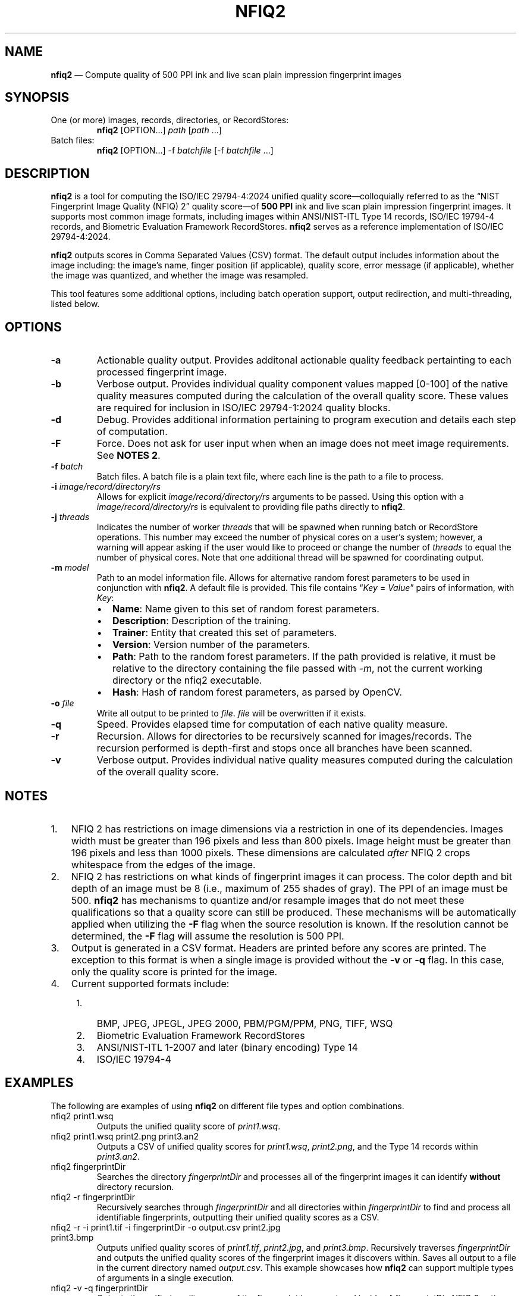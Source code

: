 .\" Automatically generated by Pandoc 3.1.12.3
.\"
.TH "NFIQ2" "1" "" "Version 2.3" "National Institute of Standards and Technology"
.SH NAME
\f[B]nfiq2\f[R] \[em] Compute quality of 500 PPI ink and live scan plain
impression fingerprint images
.SH SYNOPSIS
.TP
One (or more) images, records, directories, or RecordStores:
\f[B]nfiq2\f[R] [OPTION\&...]
\f[I]path\f[R] [\f[I]path\f[R] \&...]
.TP
Batch files:
\f[B]nfiq2\f[R] [OPTION\&...]
\-f \f[I]batchfile\f[R] [\-f \f[I]batchfile\f[R] \&...]
.SH DESCRIPTION
\f[B]nfiq2\f[R] is a tool for computing the ISO/IEC 29794\-4:2024
unified quality score\[em]colloquially referred to as the \[lq]NIST
Fingerprint Image Quality (NFIQ) 2\[rq] quality score\[em]of \f[B]500
PPI\f[R] ink and live scan plain impression fingerprint images.
It supports most common image formats, including images within
ANSI/NIST\-ITL Type 14 records, ISO/IEC 19794\-4 records, and Biometric
Evaluation Framework RecordStores.
\f[B]nfiq2\f[R] serves as a reference implementation of ISO/IEC
29794\-4:2024.
.PP
\f[B]nfiq2\f[R] outputs scores in Comma Separated Values (CSV) format.
The default output includes information about the image including: the
image\[cq]s name, finger position (if applicable), quality score, error
message (if applicable), whether the image was quantized, and whether
the image was resampled.
.PP
This tool features some additional options, including batch operation
support, output redirection, and multi\-threading, listed below.
.SH OPTIONS
.TP
\f[B]\-a\f[R]
Actionable quality output.
Provides additonal actionable quality feedback pertainting to each
processed fingerprint image.
.TP
\f[B]\-b\f[R]
Verbose output.
Provides individual quality component values mapped [0\-100] of the
native quality measures computed during the calculation of the overall
quality score.
These values are required for inclusion in ISO/IEC 29794\-1:2024 quality
blocks.
.TP
\f[B]\-d\f[R]
Debug.
Provides additional information pertaining to program execution and
details each step of computation.
.TP
\f[B]\-F\f[R]
Force.
Does not ask for user input when when an image does not meet image
requirements.
See \f[B]NOTES 2\f[R].
.TP
\f[B]\-f\f[R] \f[I]batch\f[R]
Batch files.
A batch file is a plain text file, where each line is the path to a file
to process.
.TP
\f[B]\-i\f[R] \f[I]image/record/directory/rs\f[R]
Allows for explicit \f[I]image/record/directory/rs\f[R] arguments to be
passed.
Using this option with a \f[I]image/record/directory/rs\f[R] is
equivalent to providing file paths directly to \f[B]nfiq2\f[R].
.TP
\f[B]\-j\f[R] \f[I]threads\f[R]
Indicates the number of worker \f[I]threads\f[R] that will be spawned
when running batch or RecordStore operations.
This number may exceed the number of physical cores on a user\[cq]s
system; however, a warning will appear asking if the user would like to
proceed or change the number of \f[I]threads\f[R] to equal the number of
physical cores.
Note that one additional thread will be spawned for coordinating output.
.TP
\f[B]\-m\f[R] \f[I]model\f[R]
Path to an model information file.
Allows for alternative random forest parameters to be used in
conjunction with \f[B]nfiq2\f[R].
A default file is provided.
This file contains \[lq]\f[I]Key\f[R] = \f[I]Value\f[R]\[rq] pairs of
information, with \f[I]Key\f[R]:
.RS
.IP \[bu] 2
\f[B]Name\f[R]: Name given to this set of random forest parameters.
.IP \[bu] 2
\f[B]Description\f[R]: Description of the training.
.IP \[bu] 2
\f[B]Trainer\f[R]: Entity that created this set of parameters.
.IP \[bu] 2
\f[B]Version\f[R]: Version number of the parameters.
.IP \[bu] 2
\f[B]Path\f[R]: Path to the random forest parameters.
If the path provided is relative, it must be relative to the directory
containing the file passed with \f[I]\-m\f[R], not the current working
directory or the nfiq2 executable.
.IP \[bu] 2
\f[B]Hash\f[R]: Hash of random forest parameters, as parsed by OpenCV.
.RE
.TP
\f[B]\-o\f[R] \f[I]file\f[R]
Write all output to be printed to \f[I]file\f[R].
\f[I]file\f[R] will be overwritten if it exists.
.TP
\f[B]\-q\f[R]
Speed.
Provides elapsed time for computation of each native quality measure.
.TP
\f[B]\-r\f[R]
Recursion.
Allows for directories to be recursively scanned for images/records.
The recursion performed is depth\-first and stops once all branches have
been scanned.
.TP
\f[B]\-v\f[R]
Verbose output.
Provides individual native quality measures computed during the
calculation of the overall quality score.
.SH NOTES
.IP "1." 3
NFIQ 2 has restrictions on image dimensions via a restriction in one of
its dependencies.
Images width must be greater than 196 pixels and less than 800 pixels.
Image height must be greater than 196 pixels and less than 1000 pixels.
These dimensions are calculated \f[I]after\f[R] NFIQ 2 crops whitespace
from the edges of the image.
.IP "2." 3
NFIQ 2 has restrictions on what kinds of fingerprint images it can
process.
The color depth and bit depth of an image must be 8 (i.e., maximum of
255 shades of gray).
The PPI of an image must be 500.
\f[B]nfiq2\f[R] has mechanisms to quantize and/or resample images that
do not meet these qualifications so that a quality score can still be
produced.
These mechanisms will be automatically applied when utilizing the
\f[B]\-F\f[R] flag when the source resolution is known.
If the resolution cannot be determined, the \f[B]\-F\f[R] flag will
assume the resolution is 500 PPI.
.IP "3." 3
Output is generated in a CSV format.
Headers are printed before any scores are printed.
The exception to this format is when a single image is provided without
the \f[B]\-v\f[R] or \f[B]\-q\f[R] flag.
In this case, only the quality score is printed for the image.
.IP "4." 3
Current supported formats include:
.RS 4
.IP "1." 3
BMP, JPEG, JPEGL, JPEG 2000, PBM/PGM/PPM, PNG, TIFF, WSQ
.IP "2." 3
Biometric Evaluation Framework RecordStores
.IP "3." 3
ANSI/NIST\-ITL 1\-2007 and later (binary encoding) Type 14
.IP "4." 3
ISO/IEC 19794\-4
.RE
.SH EXAMPLES
The following are examples of using \f[B]nfiq2\f[R] on different file
types and option combinations.
.TP
nfiq2 print1.wsq
Outputs the unified quality score of \f[I]print1.wsq\f[R].
.TP
nfiq2 print1.wsq print2.png print3.an2
Outputs a CSV of unified quality scores for \f[I]print1.wsq\f[R],
\f[I]print2.png\f[R], and the Type 14 records within
\f[I]print3.an2\f[R].
.TP
nfiq2 fingerprintDir
Searches the directory \f[I]fingerprintDir\f[R] and processes all of the
fingerprint images it can identify \f[B]without\f[R] directory
recursion.
.TP
nfiq2 \-r fingerprintDir
Recursively searches through \f[I]fingerprintDir\f[R] and all
directories within \f[I]fingerprintDir\f[R] to find and process all
identifiable fingerprints, outputting their unified quality scores as a
CSV.
.TP
nfiq2 \-r \-i print1.tif \-i fingerprintDir \-o output.csv print2.jpg print3.bmp
Outputs unified quality scores of \f[I]print1.tif\f[R],
\f[I]print2.jpg\f[R], and \f[I]print3.bmp\f[R].
Recursively traverses \f[I]fingerprintDir\f[R] and outputs the unified
quality scores of the fingerprint images it discovers within.
Saves all output to a file in the current directory named
\f[I]output.csv\f[R].
This example showcases how \f[B]nfiq2\f[R] can support multiple types of
arguments in a single execution.
.TP
nfiq2 \-v \-q fingerprintDir
Outputs the unified quality scores of the fingerprint images stored
inside of \f[I]fingerprintDir\f[R].
NFIQ 2 native quality measures and the elapsed time of their computation
are also printed in additional CSV columns.
.TP
nfiq2 \-F mixedFingerprintDir
\f[I]mixedFingerprintDir\f[R] contains a variety of fingerprint images.
Some adhere to NFIQ 2\[cq]s 8 bit and color depth, and 500 PPI
requirements, some do not.
The \f[I]\-F\f[R] option automatically applies any quantizing and
resampling applicable to each image scanned before outputting native
quality scores.
.TP
nfiq2 \-f batchFile1.txt
The \f[B]\-f\f[R] option denotes \f[I]batchFile1.txt\f[R] as a batch
file comprising of a list of paths to fingerprint images.
\f[B]nfiq2\f[R] reads the content of \f[I]batchFile1.txt\f[R], and
sequentially outputs the unified quality score of each image.
.TP
nfiq2 \-v \-q \-f batchFile1.txt \-j 4
This is a multi\-threaded batch operation on \f[I]batchFile1.txt\f[R],
utilizing \f[I]4\f[R] threads, denoted by the \f[B]\-j\f[R] option.
The \f[B]\-v\f[R] and \f[B]\-q\f[R] options are also enabled, outputting
native quality measures and the duration of their computation.
.TP
nfiq2 recordStore1
Iterates through the records of \f[I]recordStore1\f[R], outputting
unified quality scores of the supported filetypes stored within the
RecordStore sequentially.
.TP
nfiq2 \-j 8 recordStore1
Multi\-threaded operation processing the contents of
\f[I]recordStore1\f[R], utilizing \f[I]8\f[R] computation
\f[I]threads\f[R].
.SH VERSION
This man page is current for version 2.3 of \f[B]nfiq2\f[R].
.SH HISTORY
The NFIQ 2 algorithm was first released in April 2016 by NIST, in
collaboration with Germany\[cq]s Federal Office for Information Security
and Federal Criminal Police Office, as well as research and development
entities MITRE, Fraunhofer IGD, Hochschule Darmstadt, and Secunet.
.PP
This revision of the NFIQ 2 command line interface was first released by
NIST in August 2020 as NFIQ 2 v2.1.
.PP
NFIQ 2 v2.3 was released in 2024 to align with the second edition of
ISO/IEC 29794\-4:2024.
